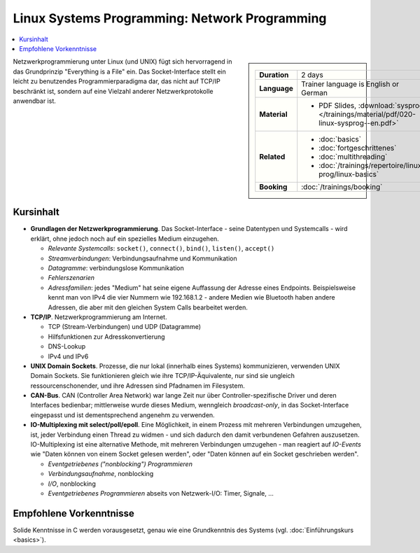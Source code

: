 Linux Systems Programming: Network Programming
==============================================

.. contents::
   :local:

.. sidebar::

   .. list-table::
      :align: left

      * * **Duration**
	* 2 days
      * * **Language**
	* Trainer language is English or German
      * * **Material**
	* * PDF Slides, :download:`sysprog </trainings/material/pdf/020-linux-sysprog--en.pdf>`
      * * **Related**
	* * :doc:`basics`
	  * :doc:`fortgeschrittenes`
	  * :doc:`multithreading`
	  * :doc:`/trainings/repertoire/linux-prog/linux-basics`
      * * **Booking**
	* :doc:`/trainings/booking`


Netzwerkprogrammierung unter Linux (und UNIX) fügt sich hervorragend
in das Grundprinzip "Everything is a File" ein. Das Socket-Interface
stellt ein leicht zu benutzendes Programmierparadigma dar, das nicht
auf TCP/IP beschränkt ist, sondern auf eine Vielzahl anderer
Netzwerkprotokolle anwendbar ist.

Kursinhalt
----------

* **Grundlagen der Netzwerkprogrammierung**. Das Socket-Interface -
  seine Datentypen und Systemcalls - wird erklärt, ohne jedoch noch
  auf ein spezielles Medium einzugehen.

  * *Relevante Systemcalls*: ``socket()``, ``connect()``, ``bind()``,
    ``listen()``, ``accept()``
  * *Streamverbindungen*: Verbindungsaufnahme und Kommunikation
  * *Datagramme*: verbindungslose Kommunikation
  * *Fehlerszenarien*
  * *Adressfamilien*: jedes "Medium" hat seine eigene Auffassung der
    Adresse eines Endpoints. Beispielsweise kennt man von IPv4 die
    vier Nummern wie 192.168.1.2 - andere Medien wie Bluetooth haben
    andere Adressen, die aber mit den gleichen System Calls bearbeitet
    werden.

* **TCP/IP**. Netzwerkprogrammierung am Internet.

  * TCP (Stream-Verbindungen) und UDP (Datagramme)
  * Hilfsfunktionen zur Adresskonvertierung
  * DNS-Lookup
  * IPv4 und IPv6

* **UNIX Domain Sockets**. Prozesse, die nur lokal (innerhalb eines
  Systems) kommunizieren, verwenden UNIX Domain Sockets. Sie
  funktionieren gleich wie ihre TCP/IP-Äquivalente, nur sind sie
  ungleich ressourcenschonender, und ihre Adressen sind Pfadnamen im
  Filesystem.
* **CAN-Bus**. CAN (Controller Area Network) war lange Zeit nur über
  Controller-spezifische Driver und deren Interfaces bedienbar;
  mittlerweise wurde dieses Medium, wenngleich *broadcast-only*, in
  das Socket-Interface eingepasst und ist dementsprechend angenehm zu
  verwenden.
* **IO-Multiplexing mit select/poll/epoll**. Eine Möglichkeit, in
  einem Prozess mit mehreren Verbindungen umzugehen, ist, jeder
  Verbindung einen Thread zu widmen - und sich dadurch den damit
  verbundenen Gefahren auszusetzen. IO-Multiplexing ist eine
  alternative Methode, mit mehreren Verbindungen umzugehen - man
  reagiert auf *IO-Events* wie "Daten können von einem Socket gelesen
  werden", oder "Daten können auf ein Socket geschrieben werden".

  * *Eventgetriebenes ("nonblocking") Programmieren*
  * *Verbindungsaufnahme*, nonblocking
  * *I/O*, nonblocking
  * *Eventgetriebenes Programmieren* abseits von Netzwerk-I/O: Timer, Signale, ...

Empfohlene Vorkenntnisse
------------------------

Solide Kenntnisse in C werden vorausgesetzt, genau wie eine
Grundkenntnis des Systems (vgl. :doc:`Einführungskurs
<basics>`).
